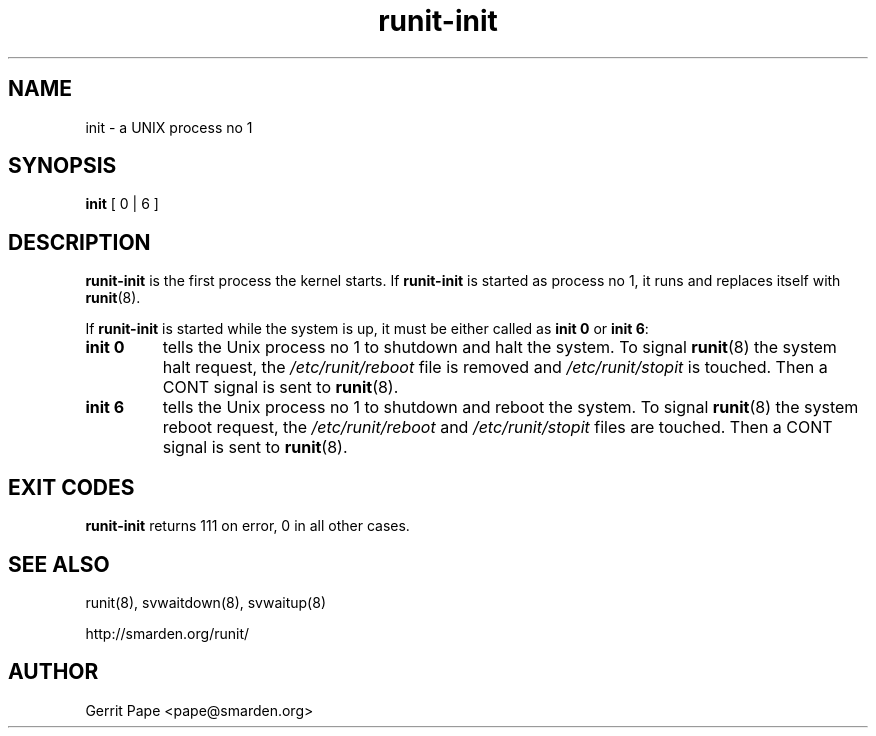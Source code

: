 .TH runit-init 8
.SH NAME
init \- a UNIX process no 1
.SH SYNOPSIS
.B init
[ 0 | 6 ]
.SH DESCRIPTION
.B runit-init
is the first process the kernel starts. If
.B runit-init
is started as process no 1, it runs and replaces itself with
.BR runit (8).
.P
If
.B runit-init
is started while the system is up, it must be either called as
.B init 0
or
.B init 6\fR:
.TP
.B init 0
tells the Unix process no 1 to shutdown and halt the system. To signal
.BR runit (8)
the system halt request, the
.I /etc/runit/reboot
file is removed and
.I /etc/runit/stopit
is touched. Then a CONT signal is sent to
.BR runit (8).
.TP
.B init 6
tells the Unix process no 1 to shutdown and reboot the system. To signal
.BR runit (8)
the system reboot request, the
.I /etc/runit/reboot
and
.I /etc/runit/stopit
files are touched. Then a CONT signal is sent to
.BR runit (8).
.SH EXIT CODES
.B runit-init
returns 111 on error, 0 in all other cases.
.SH SEE ALSO
runit(8),
svwaitdown(8),
svwaitup(8)
.P
http://smarden.org/runit/
.SH AUTHOR
Gerrit Pape <pape@smarden.org>

